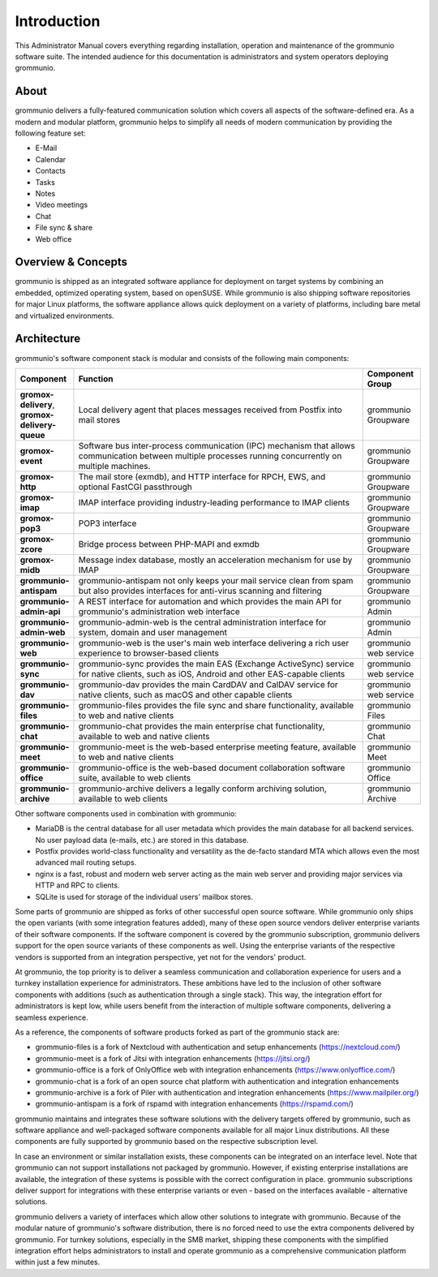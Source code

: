 ..
        SPDX-License-Identifier: CC-BY-SA-4.0 or-later
        SPDX-FileCopyrightText: 2022 grommunio GmbH

############
Introduction
############

This Administrator Manual covers everything regarding installation, operation
and maintenance of the grommunio software suite. The intended audience for this
documentation is administrators and system operators deploying
grommunio.

About
=====

grommunio delivers a fully-featured communication solution which covers all
aspects of the software-defined era. As a modern and modular platform,
grommunio helps to simplify all needs of modern communication by providing the
following feature set:

- E-Mail
- Calendar
- Contacts
- Tasks
- Notes
- Video meetings
- Chat
- File sync & share
- Web office

Overview & Concepts
===================

grommunio is shipped as an integrated software appliance for deployment on
target systems by combining an embedded, optimized operating system, based on
openSUSE. While grommunio is also shipping software repositories for major
Linux platforms, the software appliance allows quick deployment on a variety of
platforms, including bare metal and virtualized environments.

Architecture
============

grommunio's software component stack is modular and consists of the following
main components:

.. list-table::
    :widths: 10 50 10
    :header-rows: 1

    * - Component
      - Function
      - Component Group
    * - **gromox-delivery**, **gromox-delivery-queue**
      - Local delivery agent that places messages received from Postfix into mail stores
      - grommunio Groupware
    * - **gromox-event**
      - Software bus inter-process communication (IPC) mechanism that allows
        communication between multiple processes running concurrently on
        multiple machines.
      - grommunio Groupware
    * - **gromox-http**
      - The mail store (exmdb), and HTTP interface for RPCH, EWS, and optional
        FastCGI passthrough
      - grommunio Groupware
    * - **gromox-imap**
      - IMAP interface providing industry-leading performance to IMAP clients
      - grommunio Groupware
    * - **gromox-pop3**
      - POP3 interface
      - grommunio Groupware
    * - **gromox-zcore**
      - Bridge process between PHP-MAPI and exmdb
      - grommunio Groupware
    * - **gromox-midb**
      - Message index database, mostly an acceleration mechanism for use by IMAP
      - grommunio Groupware
    * - **grommunio-antispam**
      - grommunio-antispam not only keeps your mail service clean from spam but
        also provides interfaces for anti-virus scanning and filtering
      - grommunio Groupware
    * - **grommunio-admin-api**
      - A REST interface for automation and which provides the main API for
        grommunio's administration web interface
      - grommunio Admin
    * - **grommunio-admin-web**
      - grommunio-admin-web is the central administration interface for
        system, domain and user management
      - grommunio Admin
    * - **grommunio-web**
      - grommunio-web is the user's main web interface delivering a rich user
        experience to browser-based clients
      - grommunio web service
    * - **grommunio-sync**
      - grommunio-sync provides the main EAS (Exchange ActiveSync) service for
        native clients, such as iOS, Android and other EAS-capable clients
      - grommunio web service
    * - **grommunio-dav**
      - grommunio-dav provides the main CardDAV and CalDAV service for native
        clients, such as macOS and other capable clients
      - grommunio web service
    * - **grommunio-files**
      - grommunio-files provides the file sync and share functionality,
        available to web and native clients
      - grommunio Files
    * - **grommunio-chat**
      - grommunio-chat provides the main enterprise chat functionality,
        available to web and native clients
      - grommunio Chat
    * - **grommunio-meet**
      - grommunio-meet is the web-based enterprise meeting feature, available
        to web and native clients
      - grommunio Meet
    * - **grommunio-office**
      - grommunio-office is the web-based document collaboration software
        suite, available to web clients
      - grommunio Office
    * - **grommunio-archive**
      - grommunio-archive delivers a legally conform archiving solution, available
        to web clients
      - grommunio Archive

Other software components used in combination with grommunio:

- MariaDB is the central database for all user metadata which provides the main
  database for all backend services. No user payload data (e-mails, etc.) are
  stored in this database.

- Postfix provides world-class functionality and versatility as the de-facto
  standard MTA which allows even the most advanced mail routing setups.

- nginx is a fast, robust and modern web server acting as the main web server
  and providing major services via HTTP and RPC to clients.

- SQLite is used for storage of the individual users' mailbox stores.

Some parts of grommunio are shipped as forks of other successful open source
software. While grommunio only ships the open variants (with some integration
features added), many of these open source vendors deliver enterprise variants
of their software components. If the software component is covered by the
grommunio subscription, grommunio delivers support for the open source variants
of these components as well. Using the enterprise variants of the respective
vendors is supported from an integration perspective, yet not for the vendors'
product.

At grommunio, the top priority is to deliver a seamless communication and
collaboration experience for users and a turnkey installation experience for
administrators. These ambitions have led to the inclusion of other software
components with additions (such as authentication through a single stack). This
way, the integration effort for administrators is kept low, while users benefit
from the interaction of multiple software components, delivering a seamless
experience.

As a reference, the components of software products forked as part of the
grommunio stack are:

- grommunio-files is a fork of Nextcloud with authentication and setup
  enhancements (`https://nextcloud.com/ <https://nextcloud.com/>`_)
- grommunio-meet is a fork of Jitsi with integration enhancements
  (`https://jitsi.org/ <https://jitsi.org/>`_)
- grommunio-office is a fork of OnlyOffice web with integration enhancements
  (`https://www.onlyoffice.com/ <https://www.onlyoffice.com/>`_)
- grommunio-chat is a fork of an open source chat platform with authentication and integration
  enhancements
- grommunio-archive is a fork of Piler with authentication and integration
  enhancements (`https://www.mailpiler.org/ <https://www.mailpiler.org/>`_)
- grommunio-antispam is a fork of rspamd with integration enhancements
  (`https://rspamd.com/ <https://rspamd.com/>`_)

grommunio maintains and integrates these software solutions with the delivery
targets offered by grommunio, such as software appliance and well-packaged
software components available for all major Linux distributions. All these
components are fully supported by grommunio based on the respective
subscription level.

In case an environment or similar installation exists, these components can be
integrated on an interface level. Note that grommunio can not support
installations not packaged by grommunio. However, if existing enterprise
installations are available, the integration of these
systems is possible with the correct configuration in place. grommunio
subscriptions deliver support for integrations with these enterprise variants
or even - based on the interfaces available - alternative solutions.

grommunio delivers a variety of interfaces which allow other solutions to
integrate with grommunio. Because of the modular nature of grommunio's software
distribution, there is no forced need to use the extra components delivered by
grommunio. For turnkey solutions, especially in the SMB market, shipping these
components with the simplified integration effort helps administrators to
install and operate grommunio as a comprehensive communication platform within
just a few minutes.
